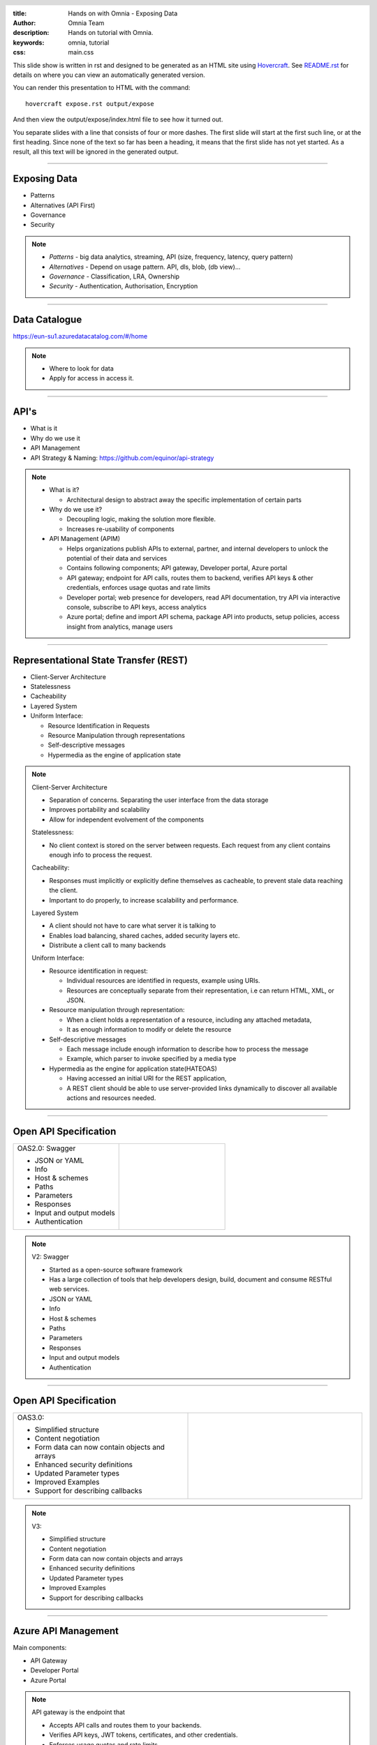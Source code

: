 :title: Hands on with Omnia - Exposing Data
:author: Omnia Team
:description: Hands on tutorial with Omnia.
:keywords: omnia, tutorial
:css: main.css

.. header::

    .. image:: images/omnia_icon_black.png
        :width: 100px
        :height: 100px

.. footer::

   Hands on with Omnia, https://github.com/equinor/omnia-tutorial

.. _Hovercraft: http://www.python.org/https://hovercraft.readthedocs.io/

This slide show is written in rst and designed to be generated as an HTML site
using Hovercraft_. See `README.rst <..\..\README.rst>`__ for details on where 
you can view an automatically generated version.

You can render this presentation to HTML with the command::

    hovercraft expose.rst output/expose

And then view the output/expose/index.html file to see how it turned out.

You separate slides with a line that consists of four or more dashes. The
first slide will start at the first such line, or at the first heading. Since
none of the text so far has been a heading, it means that the first slide has
not yet started. As a result, all this text will be ignored in the generated 
output.

----

Exposing Data
=============

* Patterns
* Alternatives (API First)
* Governance
* Security

.. note::
  * *Patterns* - big data analytics, streaming, API (size, frequency, latency,
    query pattern)
  * *Alternatives* - Depend on usage pattern. API, dls, blob, (db view)...
  * *Governance* - Classification, LRA, Ownership
  * *Security* - Authentication, Authorisation, Encryption

----

Data Catalogue
==============

.. image:: ./images/expose/data-catalog.png
  :width: 800px

https://eun-su1.azuredatacatalog.com/#/home

.. note:: 
  * Where to look for data
  * Apply for access in access it.

----

API's
=====

* What is it
* Why do we use it
* API Management
* API Strategy & Naming:
  https://github.com/equinor/api-strategy

.. note::
  * What is it?

    * Architectural design to abstract away the specific implementation of certain parts
  * Why do we use it?

    * Decoupling logic, making the solution more flexible.
    * Increases re-usability of components
  * API Management (APIM)

    * Helps organizations publish APIs to external, partner, and internal developers to unlock the potential of their data and services
    * Contains following components; API gateway, Developer portal, Azure portal
    * API gateway; endpoint for API calls, routes them to backend, verifies API keys & other credentials, enforces usage quotas and rate limits
    * Developer portal; web presence for developers, read API documentation, try API via interactive console, subscribe to API keys, access analytics
    * Azure portal; define and import API schema, package API into products, setup policies, access insight from analytics, manage users

----

Representational State Transfer (REST)
======================================

* Client-Server Architecture
* Statelessness
* Cacheability
* Layered System
* Uniform Interface:

  * Resource Identification in Requests
  * Resource Manipulation through representations
  * Self-descriptive messages
  * Hypermedia as the engine of application state

.. note::
  Client-Server Architecture

  * Separation of concerns. Separating the user interface from the data storage
  * Improves portability and scalability
  * Allow for independent evolvement of the components

  Statelessness:

  * No client context is stored on the server between requests. Each request from any client contains enough info to process the request.

  Cacheability:

  * Responses must implicitly or explicitly define themselves as cacheable, to prevent stale data reaching the client.
  * Important to do properly, to increase scalability and performance.

  Layered System

  * A client should not have to care what server it is talking to
  * Enables load balancing, shared caches, added security layers etc.
  * Distribute a client call to many backends

  Uniform Interface:

  * Resource identification in request:

    * Individual resources are identified in requests, example using URIs.
    * Resources are conceptually separate from their representation, i.e can return HTML, XML, or JSON.
  * Resource manipulation through representation:

    * When a client holds a representation of a resource, including any attached metadata,
    * It as enough information to modify or delete the resource
  * Self-descriptive messages

    * Each message include enough information to describe how to process the message
    * Example, which parser to invoke specified by a media type
  * Hypermedia as the engine for application state(HATEOAS)

    * Having accessed an initial URI for the REST application,
    * A REST client should be able to use server-provided links dynamically to discover all available actions and resources needed.

----

Open API Specification
======================

.. |openapi2| image:: ./images/expose/open-api-v2.jpg
  :width: 300px

.. list-table:: 
   :widths: 25 25

   * - OAS2.0: Swagger

       * JSON or YAML
       * Info
       * Host & schemes
       * Paths
       * Parameters
       * Responses
       * Input and output models
       * Authentication       
     - |openapi2| 

.. note::

  V2: Swagger

  * Started as a open-source software framework
  * Has a large collection of tools that help developers design, build, document and consume RESTful web services.
  * JSON or YAML
  * Info
  * Host & schemes
  * Paths
  * Parameters
  * Responses
  * Input and output models
  * Authentication

----

Open API Specification
======================

.. |openapi3| image:: ./images/expose/open-api-v3.jpg
  :width: 300px

.. list-table:: 
   :widths: 25 25

   * - OAS3.0:

       * Simplified structure
       * Content negotiation
       * Form data can now contain objects and arrays
       * Enhanced security definitions
       * Updated Parameter types
       * Improved Examples
       * Support for describing callbacks
     - |openapi3| 

.. note::

  V3:

  * Simplified structure
  * Content negotiation
  * Form data can now contain objects and arrays
  * Enhanced security definitions
  * Updated Parameter types
  * Improved Examples
  * Support for describing callbacks

----

Azure API Management
====================

Main components:

* API Gateway
* Developer Portal
* Azure Portal

.. image:: ./images/expose/apim.jpg

.. note::

  API gateway is the endpoint that

  * Accepts API calls and routes them to your backends.
  * Verifies API keys, JWT tokens, certificates, and other credentials.
  * Enforces usage quotas and rate limits.
  * Transforms your API on the fly without code modifications.
  * Caches backend responses where set up.
  * Logs call metadata for analytics purposes

  Developer Portal serves as the main web presence for developers, where you can

  * Discover APIs
  * Read documentation and test APIs
  * Subscribe to get API keys
  * Access analytics on your own usage
  * Publish your own APIs for other to discover

----

Azure API Management
====================

.. image:: ./images/expose/apim-portal.jpg

https://api.equinor.com

----

API Hosting Alternatives
========================

* Omnia Radix
* Azure Functions
* Azure App Service
* AKS / ACI
* (Storage)

.. note::
  * Radix - Simplified hosting of Docker containers. Includes automatic build, deploy,..
  * Azure Functions - Serverless (explain what serverless is) hosting of API's and applications
  * Azure App Service - Hosting of code / Docker containers
  * AKS / ACI - Hosting of containers in managed scalable infrastructure.
  * V2 Storage - Static web hosting of open content so not for API's
  
  **Do not use Virtual Machines!**

----

Azure App Service
=================

* Service for hosting HTTP-based websites, web applications and API's
* Can deploy docker images
* Can run & test locally
* Auto scale out
* Configurable authentication / authorisation
* Management & Monitoring
* ...

----

Excercise
=========

Part 1:

* Use the provided skeleton code and implement the API

Part 2:

* Implement the Aggregates controller

----

Summary
=======

* Authorisation & Authentication
* Deployment & Sharing
* Legal aspects
* Performance
* Sharing
* Data Catalog
* Publishing in APIM

.. note::

   * *Authorisation & Authentication* - for simplicity this exercise used an 
     open API with no security. In real world scenarios it is highly likely 
     that you will need to ensure API's are secured.
   * *Deployment & Sharing* - once you have a solution created that exposes data
     through an API you might want to operationalise and share it somehow.
   * *Legal aspects* - if you modify and combine data, you may be changing the 
     security classification and so need to consider possible implications
   * *Performance* - There are different query patterns and also a question 
     about what options are best and where to run compute. We might need 
     additional backend infrastructure to improve API performance.
   * *Sharing* - when consuming and curating existing data you are suddenly a producer as well. Consider if your value-added work should be shared.
   * *Data Catalog* - To be a part of the Data Platform, we should datasets to Data Catalog.
   * *Publishing in APIM* - Should be published in APIM.
